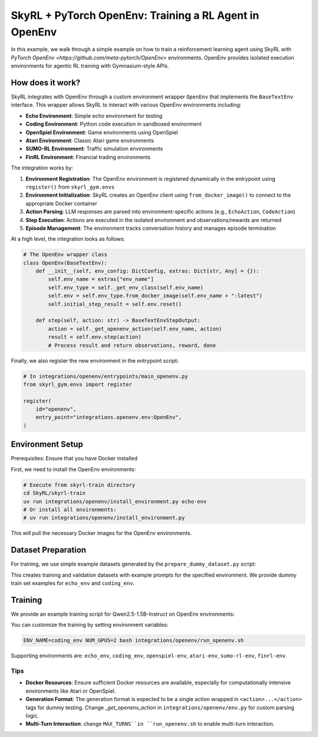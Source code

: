SkyRL + PyTorch OpenEnv: Training a RL Agent in OpenEnv
===========================================================

In this example, we walk through a simple example on how to train a reinforcement learning agent using SkyRL with `PyTorch OpenEnv <https://github.com/meta-pytorch/OpenEnv>` environments. OpenEnv provides isolated execution environments for agentic RL training with Gymnasium-style APIs.

How does it work?
------------------

SkyRL integrates with OpenEnv through a custom environment wrapper ``OpenEnv`` that implements the ``BaseTextEnv`` interface. This wrapper allows SkyRL to interact with various OpenEnv environments including:

- **Echo Environment**: Simple echo environment for testing
- **Coding Environment**: Python code execution in sandboxed environment  
- **OpenSpiel Environment**: Game environments using OpenSpiel
- **Atari Environment**: Classic Atari game environments
- **SUMO-RL Environment**: Traffic simulation environments
- **FinRL Environment**: Financial trading environments

The integration works by:

1. **Environment Registration**: The OpenEnv environment is registered dynamically in the entrypoint using ``register()`` from ``skyrl_gym.envs``
2. **Environment Initialization**: SkyRL creates an OpenEnv client using ``from_docker_image()`` to connect to the appropriate Docker container
3. **Action Parsing**: LLM responses are parsed into environment-specific actions (e.g., ``EchoAction``, ``CodeAction``)
4. **Step Execution**: Actions are executed in the isolated environment and observations/rewards are returned
5. **Episode Management**: The environment tracks conversation history and manages episode termination

At a high level, the integration looks as follows:

.. code-block:: python

    # The OpenEnv wrapper class
    class OpenEnv(BaseTextEnv):
        def __init__(self, env_config: DictConfig, extras: Dict[str, Any] = {}):
            self.env_name = extras["env_name"]
            self.env_type = self._get_env_class(self.env_name)
            self.env = self.env_type.from_docker_image(self.env_name + ":latest")
            self.initial_step_result = self.env.reset()

        def step(self, action: str) -> BaseTextEnvStepOutput:
            action = self._get_openenv_action(self.env_name, action)
            result = self.env.step(action)
            # Process result and return observations, reward, done


Finally, we also register the new environment in the entrypoint script:

.. code-block:: python
        
    # In integrations/openenv/entrypoints/main_openenv.py
    from skyrl_gym.envs import register
    
    register(
        id="openenv",
        entry_point="integrations.openenv.env:OpenEnv",
    )


Environment Setup
-----------------

Prerequisites: Ensure that you have Docker installed

First, we need to install the OpenEnv environments:

.. code-block:: bash

    # Execute from skyrl-train directory
    cd SkyRL/skyrl-train
    uv run integrations/openenv/install_environment.py echo-env
    # Or install all environments:
    # uv run integrations/openenv/install_environment.py

This will pull the necessary Docker images for the OpenEnv environments.

Dataset Preparation
-------------------

For training, we use simple example datasets generated by the ``prepare_dummy_dataset.py`` script:

.. code-block:: bash
    # Execute from skyrl-train directory
    cd SkyRL/skyrl-train
    uv run integrations/openenv/prepare_dummy_dataset.py --output_dir ~/data/openenv --env_name echo_env

This creates training and validation datasets with example prompts for the specified environment. We provide dummy train set examples for ``echo_env`` and ``coding_env``.

Training
--------

We provide an example training script for Qwen2.5-1.5B-Instruct on OpenEnv environments:

.. code-block:: bash
    # Execute from skyrl-train directory
    cd SkyRL/skyrl-train
    bash integrations/openenv/run_openenv.sh

You can customize the training by setting environment variables:

.. code-block:: bash

    ENV_NAME=coding_env NUM_GPUS=2 bash integrations/openenv/run_openenv.sh


Supporting environments are: ``echo_env``, ``coding_env``, ``openspiel-env``, ``atari-env``, ``sumo-rl-env``, ``finrl-env``.

Tips
~~~~~

- **Docker Resources**: Ensure sufficient Docker resources are available, especially for computationally intensive environments like Atari or OpenSpiel.
- **Generation Format**: The generation format is expected to be a single action wrapped in ``<action>...</action>`` tags for dummy testing. Change `_get_openenv_action` in ``integrations/openenv/env.py`` for custom parsing logic.
- **Multi-Turn Interaction**: change ``MAX_TURNS``in ``run_openenv.sh`` to enable multi-turn interaction.